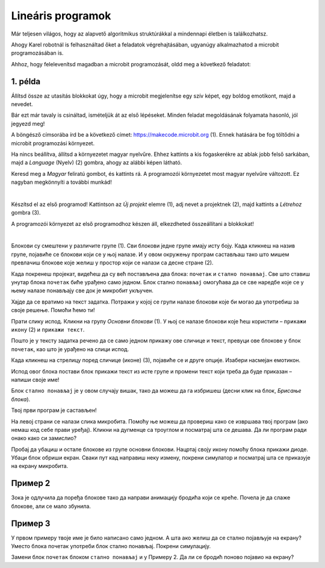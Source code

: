 Lineáris programok
==================

Már teljesen világos, hogy az alapvető algoritmikus struktúrákkal a mindennapi életben is találkozhatsz.

Ahogy Karel robotnál is felhasználtad őket a feladatok végrehajtásában, ugyanúgy alkalmazhatod a microbit programozásában is.

Ahhoz, hogy felelevenítsd magadban a microbit programozását, oldd meg a következő feladatot:


1. példa
~~~~~~~~

Állítsd össze az utasítás blokkokat úgy, hogy a microbit megjelenítse egy szív képet, egy boldog emotikont, majd a nevedet.

Bár ezt már tavaly is csináltad, ismételjük át az első lépéseket. Minden feladat megoldásának folyamata hasonló, jól jegyezd meg!

A böngésző címsorába írd be a következő címet: https://makecode.microbit.org (1). Ennek hatására be fog töltődni a microbit programozási környezet.

Ha nincs beállítva, állítsd a környezetet magyar nyelvűre. Ehhez kattints a kis fogaskerékre az ablak jobb felső sarkában, majd a *Language* (Nyelv) (2) gombra, ahogy az alábbi képen látható.

.. image:: ../../_images/mb1.png
	:width: 800
	:align: center
	
Keresd meg a *Magyar* feliratú gombot, és kattints rá. A programozói környezetet most magyar nyelvűre változott.
Ez nagyban megkönnyíti a további munkád!

|

Készítsd el az első programod! Kattintson az *Új projekt* elemre (1), adj nevet a projektnek (2), majd kattints a *Létrehoz* gombra (3).

.. image:: ../../_images/mb2.png
	:width: 800
	:align: center
	
A programozói környezet az első programodhoz készen áll, elkezdheted összeállítani a blokkokat!

|

Блокови су смештени у различите групе (1). Сви блокови једне групе имају исту боју. Када кликнеш на назив групе, 
појавиће се блокови који се у њој налазе. И у овом окружењу програм састављаш тако што мишем превлачиш блокове 
које желиш у простор који се налази са десне стране (2).

.. image:: ../../_images/mb2a.png
	:width: 800
	:align: center

Када покренеш пројекат, видећеш да су већ постављена два блока: ``почетак`` и ``стално понављај``. Све што ставиш унутар 
блока ``почетак`` биће урађено само једном. Блок стално ``понављај`` омогућава да се све наредбе које се у њему налазе 
понављају све док је микробит укључен.

Хајде да се вратимо на текст задатка. Потражи у којој се групи налазе блокови које би могао да употребиш за своје 
решење. Помоћи ћемо ти! 

Прати слику испод. Кликни на групу *Основни блокови* (1). У њој се налазе блокови које ћеш користити – ``прикажи икону`` (2) и ``прикажи текст``. 

Пошто је у тексту задатка речено да се само једном прикажу ове сличице и текст, превуци ове блокове у блок ``почетак``, 
као што је урађено на слици испод. 

.. image:: ../../_images/mb3.png
	:width: 800
	:align: center

Када кликнеш на стрелицу поред сличице (иконе) (3), појавиће се и друге опције. Изабери насмејан емотикон.

Испод овог блока постави блок прикажи текст из исте групе и промени текст који треба да буде приказан – напиши своје име!

.. infonote::

 Текст на микробиту може да буде написан само латиничким писмом без додатака за š, ć, č, đ (осим ако не пишеш сам слово по слово тако да буде исписано ћирилицом или са додацима).

Блок ``стално понављај`` је у овом случају вишак, тако да можеш да га избришеш (десни клик на блок, *Брисање блока*).
		
.. image:: ../../_images/mb4.png
	:width: 800
	:align: center

Твој први програм је састављен!

.. questionnote::

 Како можеш да провериш да ли си добро урадио задатак? 

На левој страни се налази слика микробита. Помоћу ње можеш да провериш како се извршава твој програм (ако немаш код себе прави уређај). 
Кликни на дугменце са троуглом и посматрај шта се дешава. Да ли програм ради онако како си замислио?

Пробај да убациш и остале блокове из групе основни блокови. Нацртај своју икону помоћу блока прикажи диоде. Убаци блок 
обриши екран. Сваки пут кад направиш неку измену, покрени симулатор и посматрај шта се приказује на екрану микробита.

Пример 2
~~~~~~~~

.. image:: ../../_images/mb6.png
	:width: 800
	:align: center

Зока је одлучила да поређа блокове тако да направи анимацију бродића који се креће. Почела је да слаже блокове, 
али се мало збунила. 

.. questionnote::

 Да ли је свеједно којим ће редом поређати преостале блокове?

.. quizq::

   .. mchoice:: p621
        :correct: b
        :answer_a: 1-2-3-4-5-6
        :answer_b: 4-2-1-5-3-6
        :answer_c: 5-1-2-4-3-6
        :answer_d: 3-5-1-4-2-6
        :feedback_a: Одговор није тачан. 
        :feedback_b: Одговор је тачан. 
        :feedback_c: Одговор није тачан. 
        :feedback_d: Одговор није тачан.

        Означи исправан редослед блокова како би се на екрану видео бродић који плови:
		
Пример 3
~~~~~~~~

У првом примеру твоје име је било написано само једном. А шта ако желиш да се стално појављује на екрану? Уместо блока почетак употреби блок стално понављај. Покрени симулацију. 

.. questionnote::

 Колико ће пута бити исписано твоје име? Да ли можеш унапред то да знаш?
 
Замени блок ``почетак`` блоком ``стално понављај`` и у Примеру 2. Да ли се бродић поново појавио на екрану?
